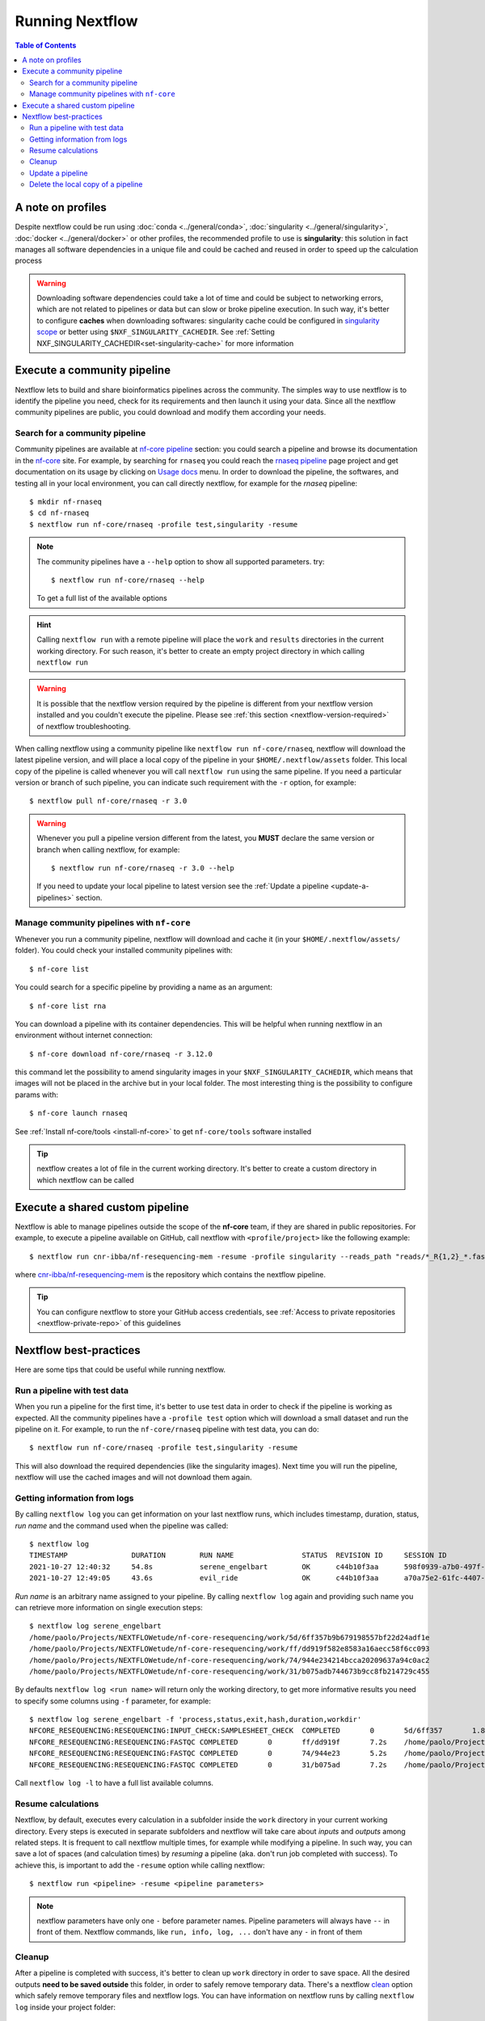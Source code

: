
Running Nextflow
================

.. contents:: Table of Contents

A note on profiles
------------------

Despite nextflow could be run using :doc:`conda <../general/conda>`,
:doc:`singularity <../general/singularity>`, :doc:`docker <../general/docker>`
or other profiles, the recommended profile to use is **singularity**: this solution
in fact manages all software dependencies in a unique file and could be cached and
reused in order to speed up the calculation process

.. warning::

  Downloading software dependencies could take a lot of time and could be subject
  to networking errors, which are not related to pipelines or data but can slow or
  broke pipeline execution. In such way, it's better to configure **caches** when
  downloading softwares: singularity cache could be configured in
  `singularity scope <https://www.nextflow.io/docs/edge/config.html#scope-singularity>`__
  or better using ``$NXF_SINGULARITY_CACHEDIR``.
  See :ref:`Setting NXF_SINGULARITY_CACHEDIR<set-singularity-cache>` for more information

Execute a community pipeline
----------------------------

Nextflow lets to build and share bioinformatics pipelines across the community. The
simples way to use nextflow is to identify the pipeline you need, check for its requirements
and then launch it using your data. Since all the nextflow community pipelines
are public, you could download and modify them according your needs.

Search for a community pipeline
~~~~~~~~~~~~~~~~~~~~~~~~~~~~~~~

Community pipelines are available at `nf-core pipeline <https://nf-co.re/pipelines>`__
section: you could search a pipeline and browse its documentation in the `nf-core <https://nf-co.re/>`__ site.
For example, by searching for ``rnaseq`` you could reach the `rnaseq pipeline <https://nf-co.re/rnaseq>`__
page project and get documentation on its usage by clicking on `Usage docs <https://nf-co.re/rnaseq/usage>`__ menu.
In order to download the pipeline, the softwares, and testing all in your local environment,
you can call directly nextflow, for example for the *rnaseq* pipeline::

  $ mkdir nf-rnaseq
  $ cd nf-rnaseq
  $ nextflow run nf-core/rnaseq -profile test,singularity -resume

.. note::

  The community pipelines have a ``--help`` option to show all supported parameters.
  try::

    $ nextflow run nf-core/rnaseq --help

  To get a full list of the available options

.. hint::

  Calling ``nextflow run`` with a remote pipeline will place the ``work`` and
  ``results`` directories in the current working directory. For such reason, it's
  better to create an empty project directory in which calling ``nextflow run``

.. warning::

  It is possible that the nextflow version required by the pipeline is different
  from your nextflow version installed and you couldn't execute the pipeline. Please
  see :ref:`this section <nextflow-version-required>` of nextflow troubleshooting.

When calling nextflow using a community pipeline like ``nextflow run nf-core/rnaseq``,
nextflow will download the latest pipeline version, and will place a local copy of
the pipeline in your ``$HOME/.nextflow/assets`` folder. This local copy of
the pipeline is called whenever you will call ``nextflow run`` using the same pipeline.
If you need a particular version or branch of such pipeline, you can indicate such
requirement with the ``-r`` option, for example::

  $ nextflow pull nf-core/rnaseq -r 3.0

.. warning::

  Whenever you pull a pipeline version different from the latest, you **MUST** declare
  the same version or branch when calling nextflow, for example::

    $ nextflow run nf-core/rnaseq -r 3.0 --help

  If you need to update your local pipeline to latest version see the
  :ref:`Update a pipeline <update-a-pipelines>` section.

Manage community pipelines with ``nf-core``
~~~~~~~~~~~~~~~~~~~~~~~~~~~~~~~~~~~~~~~~~~~

.. _manage-community-pipelines:

Whenever you run a community pipeline, nextflow will download and cache it (in
your ``$HOME/.nextflow/assets/`` folder). You could check your installed community pipelines
with::

  $ nf-core list

You could search for a specific pipeline by providing a name as an argument::

  $ nf-core list rna

You can download a pipeline with its container dependencies. This will be helpful
when running nextflow in an environment without internet connection::

  $ nf-core download nf-core/rnaseq -r 3.12.0

this command let the possibility to amend singularity images in your
``$NXF_SINGULARITY_CACHEDIR``, which means that images will not be placed in the
archive but in your local folder.
The most interesting thing is the possibility to configure params with::

  $ nf-core launch rnaseq

See :ref:`Install nf-core/tools <install-nf-core>` to get ``nf-core/tools`` software
installed

.. tip::

  nextflow creates a lot of file in the current working directory. It's better to
  create a custom directory in which nextflow can be called

Execute a shared custom pipeline
--------------------------------

Nextflow is able to manage pipelines outside the scope of the **nf-core** team, if
they are shared in public repositories. For example, to execute a pipeline available
on GitHub, call nextflow with ``<profile/project>`` like the following example::

  $ nextflow run cnr-ibba/nf-resequencing-mem -resume -profile singularity --reads_path "reads/*_R{1,2}_*.fastq.gz" --genome_path genome.fa

where `cnr-ibba/nf-resequencing-mem <https://github.com/cnr-ibba/nf-resequencing-mem>`__
is the repository which contains the nextflow pipeline.

.. tip::

  You can configure nextflow to store your GitHub access credentials, see
  :ref:`Access to private repositories <nextflow-private-repo>` of this guidelines

Nextflow best-practices
-----------------------

Here are some tips that could be useful while running nextflow.

Run a pipeline with test data
~~~~~~~~~~~~~~~~~~~~~~~~~~~~~

When you run a pipeline for the first time, it's better to use test data in order
to check if the pipeline is working as expected. All the community pipelines have
a ``-profile test`` option which will download a small dataset and run the pipeline
on it. For example, to run the ``nf-core/rnaseq`` pipeline with test data, you can
do::

  $ nextflow run nf-core/rnaseq -profile test,singularity -resume

This will also download the required dependencies (like the singularity images).
Next time you will run the pipeline, nextflow will use the cached images and will
not download them again.

Getting information from logs
~~~~~~~~~~~~~~~~~~~~~~~~~~~~~

By calling ``nextflow log`` you can get information on your last nextflow runs,
which includes timestamp, duration, status, *run name* and the command used when
the pipeline was called::

  $ nextflow log
  TIMESTAMP               DURATION        RUN NAME                STATUS  REVISION ID     SESSION ID                              COMMAND
  2021-10-27 12:40:32     54.8s           serene_engelbart        OK      c44b10f3aa      598f0939-a7b0-497f-a16f-b2431a7e5ee3    nextflow run . -profile test,docker
  2021-10-27 12:49:05     43.6s           evil_ride               OK      c44b10f3aa      a70a75e2-61fc-4407-aba4-19ac33f31774    nextflow run . -profile test,docker

*Run name* is an arbitrary name assigned to your pipeline. By calling ``nextflow log``
again and providing such name you can retrieve more information on single execution
steps::

  $ nextflow log serene_engelbart
  /home/paolo/Projects/NEXTFLOWetude/nf-core-resequencing/work/5d/6ff357b9b679198557bf22d24adf1e
  /home/paolo/Projects/NEXTFLOWetude/nf-core-resequencing/work/ff/dd919f582e8583a16aecc58f6cc093
  /home/paolo/Projects/NEXTFLOWetude/nf-core-resequencing/work/74/944e234214bcca20209637a94c0ac2
  /home/paolo/Projects/NEXTFLOWetude/nf-core-resequencing/work/31/b075adb744673b9cc8fb214729c455

By defaults ``nextflow log <run name>`` will return only the working directory, to
get more informative results you need to specify some columns using ``-f`` parameter,
for example::

  $ nextflow log serene_engelbart -f 'process,status,exit,hash,duration,workdir'
  NFCORE_RESEQUENCING:RESEQUENCING:INPUT_CHECK:SAMPLESHEET_CHECK  COMPLETED       0       5d/6ff357       1.8s    /home/paolo/Projects/NEXTFLOWetude/nf-core-resequencing/work/5d/6ff357b9b679198557bf22d24adf1e
  NFCORE_RESEQUENCING:RESEQUENCING:FASTQC COMPLETED       0       ff/dd919f       7.2s    /home/paolo/Projects/NEXTFLOWetude/nf-core-resequencing/work/ff/dd919f582e8583a16aecc58f6cc093
  NFCORE_RESEQUENCING:RESEQUENCING:FASTQC COMPLETED       0       74/944e23       5.2s    /home/paolo/Projects/NEXTFLOWetude/nf-core-resequencing/work/74/944e234214bcca20209637a94c0ac2
  NFCORE_RESEQUENCING:RESEQUENCING:FASTQC COMPLETED       0       31/b075ad       7.2s    /home/paolo/Projects/NEXTFLOWetude/nf-core-resequencing/work/31/b075adb744673b9cc8fb214729c455

Call ``nextflow log -l`` to have a full list available columns.

Resume calculations
~~~~~~~~~~~~~~~~~~~

Nextflow, by default, executes every calculation in a subfolder inside the
``work`` directory in your current working directory. Every steps is executed in
separate subfolders and nextflow will take care about *inputs* and *outputs* among
related steps. It is frequent to call nextflow multiple times, for example while
modifying a pipeline. In such way, you can save a lot of spaces (and calculation times)
by *resuming* a pipeline (aka. don't run job completed with success). To achieve this,
is important to add the ``-resume`` option while calling nextflow::

  $ nextflow run <pipeline> -resume <pipeline parameters>

.. note::

  nextflow parameters have only one ``-`` before parameter names. Pipeline parameters
  will always have ``--`` in front of them. Nextflow commands, like ``run, info, log, ...``
  don't have any ``-`` in front of them

Cleanup
~~~~~~~

After a pipeline is completed with success, it's better to clean up ``work`` directory
in order to save space. All the desired outputs **need to be saved outside** this folder,
in order to safely remove temporary data. There's a nextflow
`clean <https://www.nextflow.io/docs/latest/cli.html#clean>`__ option which safely
remove temporary files and nextflow logs. You can have information on nextflow runs
by calling ``nextflow log`` inside your project folder::

  $ nextflow log
  TIMESTAMP               DURATION        RUN NAME                STATUS  REVISION ID     SESSION ID                              COMMAND
  2021-01-14 18:31:18     34m 17s         magical_roentgen        OK      3643a94411      fa1714cf-1dbf-45ec-9910-9dcb27aab52b    nextflow run nf-core/rnaseq -profile test,singularity -resume --max_cpus=24
  2021-01-15 15:38:02     -               magical_rosalind        -       3643a94411      fa1714cf-1dbf-45ec-9910-9dcb27aab52b    nextflow run nf-core/rnaseq -profile test,singularity -resume --max_cpus=24

Then you could remove a specific run using name, for example::

  $ nextflow clean magical_roentgen -f

See `nextflow clean <https://www.nextflow.io/docs/latest/cli.html#clean>`__
documentation for more info.

.. note::

  When calling log, you can inspect the command line used to execute the pipeline.
  You could also get information about execution times. For more information, take a look at
  `nextflow log <https://www.nextflow.io/docs/latest/cli.html#log>`__ documentation.

.. hint::

  Despite singularity will write images in ``$NXF_SINGULARITY_CACHEDIR``, there are
  also cache files stored inside your ``$HOME/.singularity/cache`` directory.
  Free some space with::

    $ singularity cache clean

  The previous command will not affect your downloaded singularity images in
  ``$NXF_SINGULARITY_CACHEDIR`` folder. If you want to remove them, you have to
  do it manually.

.. warning::

  calling ``nextflow clean -f`` without *sessionid*, or *run name* will only remove
  temporary files from the last nextflow run, without removing files from other previous sessions.
  If you want to remove **ALL** your nextflow cache directories with a single command,
  you can do::

    $ nextflow clean $(nextflow log -q) -f

  where ``nextflow log -q`` simply returns only *run name* for all your nextflow
  run in your working folder.

Update a pipeline
~~~~~~~~~~~~~~~~~

.. _update-a-pipelines:

If you manage community pipeline using ``nextflow`` or ``nf-core`` software (not using ``git``),
you can have information on outdated pipelines with ``nf-core list`` command::

  $ nf-core list
  ┏━━━━━━━━━━━━━━━━━━━┳━━━━━━━┳━━━━━━━━━━━━━━━━┳━━━━━━━━━━━━━━━┳━━━━━━━━━━━━━━┳━━━━━━━━━━━━━━━━━━━━━━┓
  ┃ Pipeline Name     ┃ Stars ┃ Latest Release ┃      Released ┃  Last Pulled ┃ Have latest release? ┃
  ┡━━━━━━━━━━━━━━━━━━━╇━━━━━━━╇━━━━━━━━━━━━━━━━╇━━━━━━━━━━━━━━━╇━━━━━━━━━━━━━━╇━━━━━━━━━━━━━━━━━━━━━━┩
  │ rnaseq            │   323 │            3.1 │   2 weeks ago │  2 hours ago │ Yes (v3.1)           │
  │ methylseq         │    66 │          1.6.1 │   3 weeks ago │ 4 months ago │ No (v1.5)            │

In this example, we can see that the ``rnaseq`` pipeline is just updated, while
``methylseq`` is quite old and need to be updated.

.. note::

  when you manage pipelines using nextflow software, pipelines are locally downloaded
  in your ``$HOME/.nextflow/assets/`` (see :ref:`Manage community pipelines with nf-core<manage-community-pipelines>`):
  the information you see reflect the updates of the community pipelines
  compared to your local assets.

In order to update a community pipeline, you need to call ``nextflow pull``, for
example::

  $ nextflow pull nf-core/rnaseq

this will update your local assets by downloading the latest default revision of
the pipeline. If you need a specific version (or branch), you need to specify it
with ``-r`` option::

  $ nextflow pull nf-core/rnaseq -r 3.0

.. tip::

  You can get a list of available revision and version with::

    $ nextflow info nf-core/rnaseq

.. hint::

  the same considerations apply with custom shared pipelines, for example::

    $ nextflow pull cnr-ibba/nf-resequencing-mem -r issue-1

.. warning::

  if you download a specific version with ``nextflow pull``, you have to specify
  it when you call ``nextflow run`` with the same ``-r`` option. This is required
  if you need to run your analyses with an old pipeline version, or if your ``nextflow``
  executable doesn't support the latest pipeline version.

Delete the local copy of a pipeline
~~~~~~~~~~~~~~~~~~~~~~~~~~~~~~~~~~~

In order to remove a local copy of a pipeline (a pipeline installed in your cache
using ``nextflow pull`` or ``nextflow run``), simply type::

  $ nextflow drop <pipeline_name>

where ``<pipeline_name>`` is a single row returned ``nextflow list`` (*github
organization/pipeline name*)
